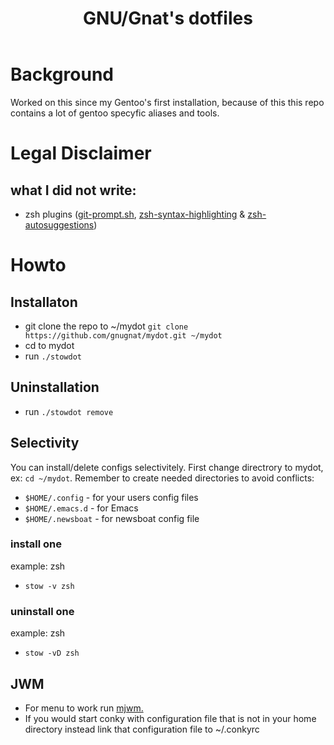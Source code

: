 #+STARTUP: showall inlineimages
#+TITLE: GNU/Gnat's dotfiles
#+CREATOR: gnugnat
#+LANGUAGE: en
#+ATTR_HTML: :style margin-left: auto; margin-right: auto;
[[./Larry_Cow.png]]

* Background
Worked on this since my Gentoo's first installation, 
because of this this repo contains a lot of gentoo specyfic aliases and tools.
* Legal Disclaimer
** what I did not write:
- zsh plugins ([[https://github.com/git/git/blob/master/contrib/completion/git-prompt.sh][git-prompt.sh]], [[https://github.com/zsh-users/zsh-syntax-highlighting][zsh-syntax-highlighting]] & [[https://github.com/zsh-users/zsh-autosuggestions][zsh-autosuggestions]])
* Howto
** Installaton
- git clone the repo to ~/mydot
  =git clone https://github.com/gnugnat/mydot.git ~/mydot=
- cd to mydot
- run =./stowdot=
** Uninstallation
- run =./stowdot remove=
** Selectivity
   You can install/delete configs selectivitely.
   First change directrory to mydot, ex: =cd ~/mydot=.
   Remember to create needed directories to avoid conflicts:
   - =$HOME/.config= 	- for your users config files
   - =$HOME/.emacs.d= 	- for Emacs
   - =$HOME/.newsboat= 	- for newsboat config file
*** install one
    example: zsh
    - =stow -v zsh=
*** uninstall one
    example: zsh
    - =stow -vD zsh=
** JWM
- For menu to work run [[https://github.com/chiku/mjwm][mjwm.]]
- If you would start conky with configuration file that is not in your home directory instead link that configuration file to ~/.conkyrc
